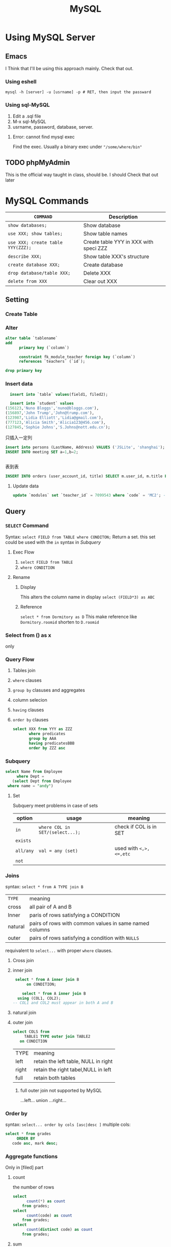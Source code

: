 :PROPERTIES:
:ID:       EC2ADAA4-0DD4-46EB-94E3-95B1DA6FCE7A
:END:
#+title: MySQL
#+HUGO_SECTION:main
* Using MySQL Server
** Emacs
I Think that I'll be using this approach mainly. Check that out.
*** Using eshell
#+begin_src shell
 mysql -h [server] -u [usrname] -p # RET, then input the passward
#+end_src
*** Using sql-MySQL
1. Edit a .sql file
2. M-x sql-MySQL
3. usrname, password, database, server.
**** Error: cannot find mysql exec
Find the exec. Usually a binary exec under ~"/some/where/bin"~

** TODO phpMyAdmin
 This is the official way taught in class, should be. I should Check that out later
 
* MySQL Commands
| ~COMMAND~                         | Description                            |
|-----------------------------------+----------------------------------------|
| ~show databases;~                 | Show database                          |
| ~use XXX; show tables;~           | Show table names                       |
| ~use XXX; create table YYY(ZZZ);~ | Create table YYY in XXX with speci ZZZ |
| ~describe XXX;~                   | Show table XXX's structure             |
| ~create database XXX;~            | Create database                        |
| ~drop database/table XXX;~        | Delete XXX                             |
| ~delete from XXX~                 | Clear out XXX                          |

** Setting

*** Create Table

*** Alter
#+begin_src sql
    alter table `tablename`
    add
          primary key (`column`)
          
          constraint fk_module_teacher foreign key (`column`)
          references `teachers` (`id`);
    
    drop primary key
#+end_src

*** Insert data
#+begin_src sql
    insert into `table` values(field1, filed2);
  
    insert into `student` values 
  (156123,'Nuno Bloggs','nuno@bloggs.com'),
  (156897,'John Trump','John@trump.com'),
  (123987,'Lidia Elliott','Lidia@gmail.com'),
  (777123,'Alicia Smith','Alicia123@456.com'),
  (127845,'Sophie Johns','S.Johns@nott.edu.cn');
  
#+end_src
只插入一定列

#+begin_src sql
  insert into persons (LastName, Address) VALUES ('JSLite', 'shanghai');
  INSERT INTO meeting SET a=1,b=2;
  
         
#+end_src

表到表
#+begin_src sql
          INSERT INTO orders (user_account_id, title) SELECT m.user_id, m.title FROM meeting m where m.id=1;
  
#+end_src


**** Update data
#+begin_src sql
update `modules` set `teacher_id` = 7099543 where `code` = 'MC2'; -- update the teacher reference

#+end_src

** Query
*** ~SELECT~ Command
Syntax: ~select FIELD from TABLE where CONDITON;~
Return a set.
this set could be used with the ~in~ syntax in [[Subquery]]


**** Exec Flow
1. ~select FIELD from TABLE~
2. ~where CONDITION~
**** Rename
***** Display
This alters the column name in display
~select (FIELD*3) as ABC~
***** Reference
~select * from Dormitory as D~
This make reference like ~Dormitory.roomid~ shorten to ~D.roomid~
*** Select from () as x
only

*** Query Flow
1. Tables join
2. ~where~ clauses
3. ~group by~ clasuses and aggregates
4. column selecion
5. ~having~ clauses
6. ~order by~ clauses
   #+begin_src sql
     select XXX from YYY as ZZZ
            where predicates
            group by AAA
            having predicatesBBB
            order by ZZZ asc	
   #+end_src

*** Subquery
#+begin_src sql
  select Name from Employee
       where Dept =
     (select Dept from Employee
   where name = "andy")
#+end_src

**** Set
Subquery meet problems in case of sets
| option    | usage                           | meaning                |
|-----------+---------------------------------+------------------------|
| ~in~      | ~where COL in SET/(select...);~ | check if COL is in SET |
| ~exists~  |                                 |                        |
| ~all/any~ | ~val = any (set)~               | used with ~<,>,<=,etc~ |
| ~not~     |                                 |                        |

*** Joins
syntax: ~select * from A TYPE join B~
| ~TYPE~  | meaning                                                |
| cross   | all pair of A and B                                    |
| Inner   | paris of rows satisfying a CONDITION                   |
| natural | pairs of rows with common values in same named columns |
| outer   | pairs of rows satisfying a condition with ~NULLS~      |
requivalent to ~select...~ with proper ~where~ clauses.

**** Cross join

**** inner join
#+begin_src sql
   select * from A inner join B
        on CONDITION;

      select * from A inner join B
    using (COL1, COL2);
  -- COL1 and COL2 must appear in both A and B
#+end_src
**** natural join

**** outer join
#+begin_src sql
  select COLS from
       TABLE1 TYPE outer join TABLE2
     on CONDITION
#+end_src
| TYPE  | meaning                              |
| left  | retain the left table, NULL in right |
| right | retain the right tabel,NULL in left  |
| full  | retain both tables                   |

***** full outer join not supported by MySQL
...left...
union
...right...

*** Order by
syntax: ~select... order by cols [asc|desc ]~
multiple cols:
#+begin_src sql
  select * from grades
       ORDER BY
     code asc, mark desc;
#+end_src

*** Aggregate functions
Only in [filed] part
**** count
the number of rows
#+begin_src sql
  select
        count(*) as count
      from grades;
  select
        count(code) as count
      from grades;
  select
        count(distinct code) as count
      from grades;
#+end_src
**** sum
sum of entries in the column
**** avg
avaerage entry in a col
**** min/max
*** group by
Group by syntax will first sort the COLUMN_SET1 alphabatically,
then seperate it to seperate groups to, resulting in 1 row each group.

Used to combine a group of rows together for aggregate functions like ~avg()~ (in =COLUMN_SET1= part)
#+begin_src sql
  select column_set1 from tables
         where predicate
         group by column_set2
#+end_src
*** Set operation
**** Union
**** except

*** Query Techniques

**** Subquery

**** Selfjoin                                                        :bug:
#+begin_src sql
select FIELD from TABLE_NAMd as E1, E2
#+end_src

** If
#+begin_src sql
  create dastabase if not exists jianjun;
  drop table if exists module_enrollment, activity, student, modules;

  
#+end_src

** Date

*** calculate
#+begin_src sql
  select * from test
         where time > Date_add(now(),interval -3 hour)
  
#+end_src

